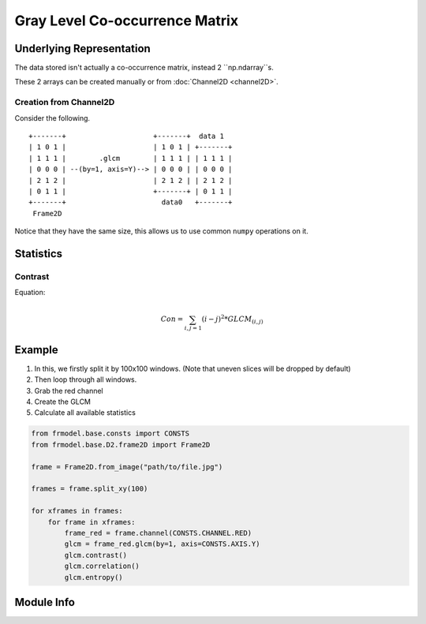 ###############################
Gray Level Co-occurrence Matrix
###############################

=========================
Underlying Representation
=========================

The data stored isn't actually a co-occurrence matrix, instead 2 ``np.ndarray``s.

These 2 arrays can be created manually or from :doc:`Channel2D <channel2D>`.

-----------------------
Creation from Channel2D
-----------------------

Consider the following. ::

    +-------+                     +-------+  data 1
    | 1 0 1 |                     | 1 0 1 | +-------+
    | 1 1 1 |        .glcm        | 1 1 1 | | 1 1 1 |
    | 0 0 0 | --(by=1, axis=Y)--> | 0 0 0 | | 0 0 0 |
    | 2 1 2 |                     | 2 1 2 | | 2 1 2 |
    | 0 1 1 |                     +-------+ | 0 1 1 |
    +-------+                       data0   +-------+
     Frame2D

Notice that they have the same size, this allows us to use common ``numpy`` operations on it.

==========
Statistics
==========

--------
Contrast
--------

Equation:

.. math::

    Con = \sum_{i,j=1} (i - j)^2 * GLCM_{(i,j)}

=======
Example
=======

1) In this, we firstly split it by 100x100 windows. (Note that uneven slices will be dropped by default)

2) Then loop through all windows.

3) Grab the red channel

4) Create the GLCM

5) Calculate all available statistics

.. code-block:: python

    from frmodel.base.consts import CONSTS
    from frmodel.base.D2.frame2D import Frame2D

    frame = Frame2D.from_image("path/to/file.jpg")

    frames = frame.split_xy(100)

    for xframes in frames:
        for frame in xframes:
            frame_red = frame.channel(CONSTS.CHANNEL.RED)
            glcm = frame_red.glcm(by=1, axis=CONSTS.AXIS.Y)
            glcm.contrast()
            glcm.correlation()
            glcm.entropy()

===========
Module Info
===========
